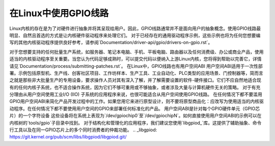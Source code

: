 =========================
在Linux中使用GPIO线路
=========================

Linux内核的存在是为了对硬件进行抽象并将其呈现给用户。因此，GPIO线路通常并不是面向用户的抽象概念。使用GPIO线路最明显、自然且首选的方式是让内核硬件驱动程序来处理它们。
对于已经存在的通用驱动程序示例，这些示例也将为任何您想要编写的其他内核驱动程序提供良好参考，请参阅`Documentation/driver-api/gpio/drivers-on-gpio.rst`。

对于您想要支持的任何批量生产系统，如服务器、笔记本电脑、手机、平板电脑、路由器以及任何消费级、办公或商业产品，使用适当的内核驱动程序至关重要。当您认为代码足够成熟时，可以提交代码以便纳入上游Linux内核，您将得到帮助以完善它，详情请见`Documentation/process/submitting-patches.rst`。
在Linux中，GPIO线路也有用户空间ABI
用户空间ABI适用于一次性部署。示例包括原型机、生产线、创客社区项目、工作坊样本、生产工具、工业自动化、PLC类型的应用场景、门控制器等，简而言之就是那些非大批量生产的专用设备，要求操作人员对其有深入了解，并了解需要设置的软件-硬件接口。它们不应自然地适合现有的任何内核子系统，也不适合操作系统，因为它们不够可重用或不够抽象，或者涉及大量与计算机硬件无关的策略。
对于有充分理由从用户空间使用工业I/O (IIO) 子系统的应用程序来说，也很可能适合从用户空间使用GPIO线路。
在任何情况下都不要滥用GPIO用户空间ABI来简化产品开发过程中的工作。如果您用它来进行原型设计，则不要将原型商品化：应改写为使用适当的内核驱动程序。在任何情况下都不要使用用户空间的GPIO来部署任何标准化的产品。
用户空间ABI是针对每个GPIO硬件单元（GPIO芯片）的一个字符设备
这些设备将在系统上表现为`/dev/gpiochip0`至`/dev/gpiochipN`。如何直接使用用户空间ABI的示例可以在内核树的`tools/gpio`子目录中找到。
对于结构化和管理化的应用程序，我们建议您使用`libgpiod_`库。这提供了辅助抽象、命令行工具以及在同一GPIO芯片上的多个同时消费者的仲裁功能。
.. _libgpiod: https://git.kernel.org/pub/scm/libs/libgpiod/libgpiod.git/

